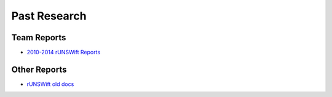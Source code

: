#############
Past Research
#############

************
Team Reports
************

* `2010-2014 rUNSWift Reports <http://cgi.cse.unsw.edu.au/~robocup/2014ChampionTeamPaperReports/>`_


*************
Other Reports
*************

* `rUNSWift old docs <https://github.com/UNSWComputing/rUNSWift-old-docs>`_
